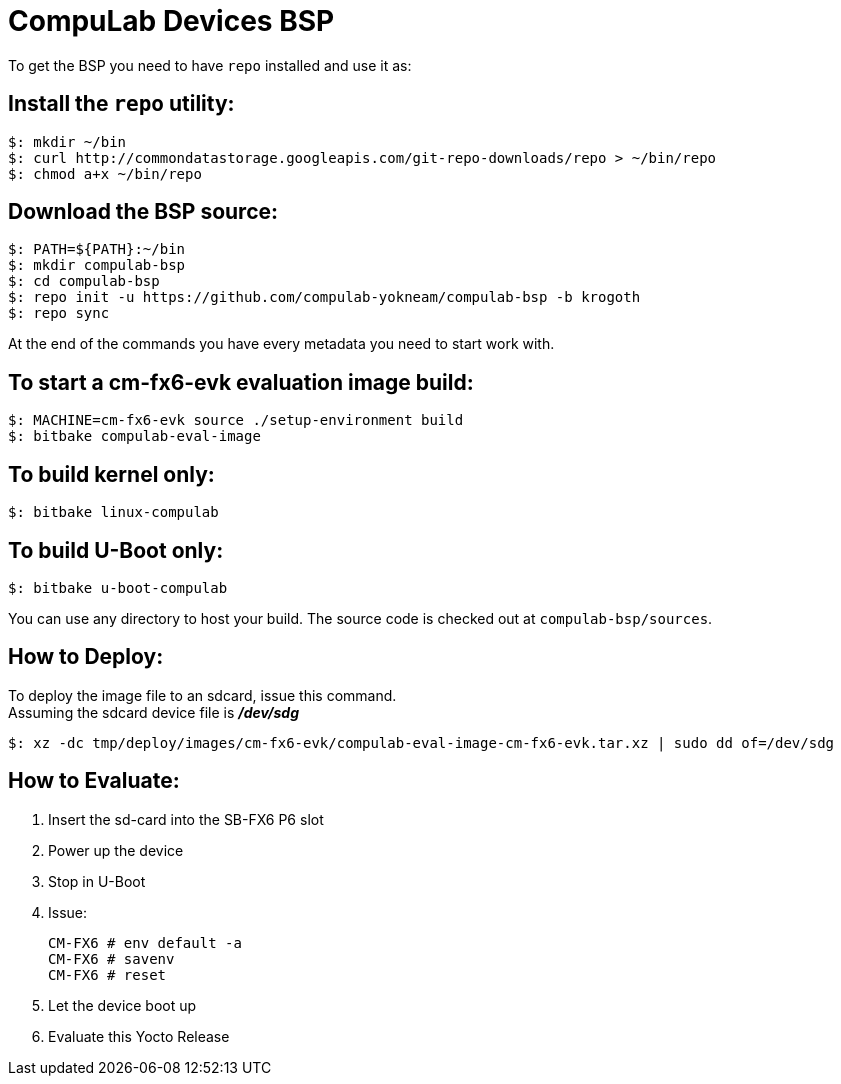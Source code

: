 # CompuLab Devices BSP

To get the BSP you need to have `repo` installed and use it as:

## Install the `repo` utility:

[source,console]
$: mkdir ~/bin
$: curl http://commondatastorage.googleapis.com/git-repo-downloads/repo > ~/bin/repo
$: chmod a+x ~/bin/repo

## Download the BSP source:

[source,console]
$: PATH=${PATH}:~/bin
$: mkdir compulab-bsp
$: cd compulab-bsp
$: repo init -u https://github.com/compulab-yokneam/compulab-bsp -b krogoth
$: repo sync

At the end of the commands you have every metadata you need to start work with.

## To start a cm-fx6-evk evaluation image build:

[source,console]
$: MACHINE=cm-fx6-evk source ./setup-environment build
$: bitbake compulab-eval-image

## To build kernel only:

[source,console]
$: bitbake linux-compulab

## To build U-Boot only:

[source,console]
$: bitbake u-boot-compulab

You can use any directory to host your build. The source code is checked out at `compulab-bsp/sources`.

## How to Deploy:
[%hardbreaks]
To deploy the image file to an sdcard, issue this command. 
Assuming the sdcard device file is *_/dev/sdg_*

[source,console]
$: xz -dc tmp/deploy/images/cm-fx6-evk/compulab-eval-image-cm-fx6-evk.tar.xz | sudo dd of=/dev/sdg

## How to Evaluate:
. Insert the sd-card into the SB-FX6 P6 slot
. Power up the device
. Stop in U-Boot
. Issue:
[%hardbreaks]
[source,console]
CM-FX6 # env default -a
CM-FX6 # savenv
CM-FX6 # reset
. Let the device boot up
. Evaluate this Yocto Release
